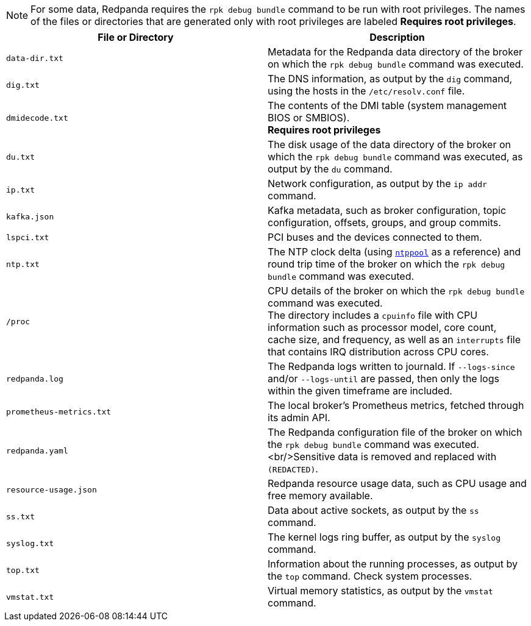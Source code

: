 NOTE: For some data, Redpanda requires the `rpk debug bundle` command to be run with root privileges.
The names of the files or directories that are generated only with root privileges are labeled *Requires root privileges*.

[cols="1,1", options="header"]
|===
|File or Directory |Description

|`data-dir.txt`
|Metadata for the Redpanda data directory of the broker on which the `rpk debug bundle` command was executed.

|`dig.txt`
|The DNS information, as output by the `dig` command, using the hosts in the `/etc/resolv.conf` file.

|`dmidecode.txt`
|The contents of the DMI table (system management BIOS or SMBIOS). +
*Requires root privileges*

|`du.txt`
|The disk usage of the data directory of the broker on which the `rpk debug bundle` command was executed, as output by the `du` command.

|`ip.txt`
|Network configuration, as output by the `ip addr` command.

|`kafka.json`
|Kafka metadata, such as broker configuration, topic configuration, offsets, groups, and group commits.

|`lspci.txt`
|PCI buses and the devices connected to them.

|`ntp.txt`
|The NTP clock delta (using https://www.ntppool.org/en/[`ntppool`] as a reference) and round trip time of the broker on which the `rpk debug bundle` command was executed.

|`/proc`
|CPU details of the broker on which the `rpk debug bundle` command was executed. +
The directory includes a `cpuinfo` file with CPU information such as processor model, core count, cache size, and frequency, as well as an `interrupts` file that contains IRQ distribution across CPU cores.

|`redpanda.log`
|The Redpanda logs written to journald. If `--logs-since` and/or `--logs-until` are passed, then only the logs within the given timeframe are included.

|`prometheus-metrics.txt`
|The local broker's Prometheus metrics, fetched through its admin API.

|`redpanda.yaml`
|The Redpanda configuration file of the broker on which the `rpk debug bundle` command was executed.<br/>Sensitive data is removed and replaced with `(REDACTED)`.

|`resource-usage.json`
|Redpanda resource usage data, such as CPU usage and free memory available.

|`ss.txt`
|Data about active sockets, as output by the `ss` command.

|`syslog.txt`
|The kernel logs ring buffer, as output by the `syslog` command.

|`top.txt`
|Information about the running processes, as output by the `top` command. Check system processes.

|`vmstat.txt`
|Virtual memory statistics, as output by the `vmstat` command.
|===
